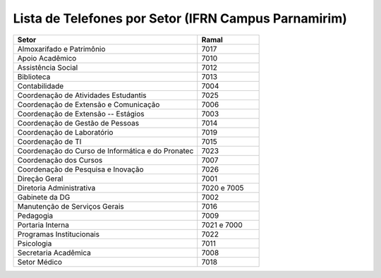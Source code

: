 .. Lista de Telefones por Setor documentation master file, created by
   sphinx-quickstart on Tue Jul 29 20:59:43 2014.
   You can adapt this file completely to your liking, but it should at least
   contain the root `toctree` directive.

Lista de Telefones por Setor (IFRN Campus Parnamirim)
========================================================

.. csv-table::
  :header: "Setor", "Ramal"
  :widths: 30, 10

  Almoxarifado e Patrimônio, 7017
  Apoio Acadêmico, 7010
  Assistência Social, 7012
  Biblioteca, 7013
  Contabilidade, 7004
  Coordenação de Atividades Estudantis, 7025
  Coordenação de Extensão e Comunicação, 7006
  Coordenação de Extensão -- Estágios, 7003
  Coordenação de Gestão de Pessoas, 7014
  Coordenação de Laboratório, 7019
  Coordenação de TI, 7015
  Coordenação do Curso de Informática e do Pronatec, 7023
  Coordenação dos Cursos, 7007
  Coordenação de Pesquisa e Inovação, 7026
  Direção Geral, 7001
  Diretoria Administrativa, 7020 e 7005
  Gabinete da DG, 7002
  Manutenção de Serviços Gerais, 7016
  Pedagogia, 7009
  Portaria Interna, 7021 e 7000
  Programas Institucionais, 7022
  Psicologia, 7011
  Secretaria Acadêmica, 7008
  Setor Médico, 7018
